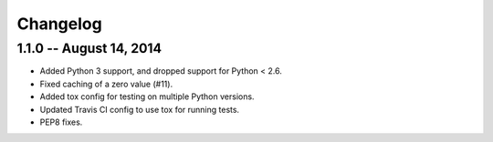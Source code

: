 =========
Changelog
=========


1.1.0 -- August 14, 2014
========================
* Added Python 3 support, and dropped support for Python < 2.6.
* Fixed caching of a zero value (#11).
* Added tox config for testing on multiple Python versions.
* Updated Travis CI config to use tox for running tests.
* PEP8 fixes.
